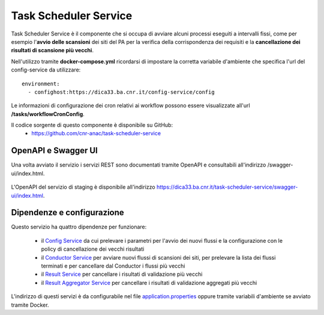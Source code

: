 Task Scheduler Service
=======================

Task Scheduler Service è il componente che si occupa di avviare alcuni processi
eseguiti a intervalli fissi, come per esempio l'**avvio delle scansioni** dei siti 
del PA per la verifica della corrispondenza dei requisiti e la **cancellazione
dei risultati di scansione più vecchi**.

Nell'utilizzo tramite **docker-compose.yml** ricordarsi di impostare la corretta
variabile d'ambiente che specifica l'url del config-service da utilizzare::

  environment:
    - confighost:https://dica33.ba.cnr.it/config-service/config

Le informazioni di configurazione dei cron relativi ai workflow possono essere
visualizzate all'url **/tasks/workflowCronConfig**.

Il codice sorgente di questo componente è disponibile su GitHub:
 - https://github.com/cnr-anac/task-scheduler-service

OpenAPI e Swagger UI
--------------------

Una volta avviato il servizio i servizi REST sono documentati tramite OpenAPI 
e consultabili all'indirizzo /swagger-ui/index.html.

.. figure:: images/openapi-task-scheduler-service.png
  :width: 800
  :alt: Interfaccia Swagger UI all'OpenAPI del servizio

L'OpenAPI del servizio di staging è disponibile all'indirizzo 
https://dica33.ba.cnr.it/task-scheduler-service/swagger-ui/index.html.

Dipendenze e configurazione
---------------------------

Questo servizio ha quattro dipendenze per funzionare:

  * il `Config Service <https://github.com/cnr-anac/config-service>`_ 
    da cui prelevare i parametri per l'avvio dei nuovi flussi e la
    configurazione con le policy di cancellazione dei vecchi risultati
  * il `Conductor Service <https://github.com/cnr-anac/conductor>`_ per avviare 
    nuovi flussi di scansioni dei siti, per prelevare la lista dei flussi terminati e
    per cancellare dal Conductor i flussi più vecchi
  * il `Result Service <https://github.com/cnr-anac/result-service>`_ per 
    cancellare i risultati di validazione più vecchi
  * il `Result Aggregator Service <https://github.com/cnr-anac/result-aggregator-service>`_ 
    per cancellare i risultati di validazione aggregati più vecchi

L'indirizzo di questi servizi è da configurabile nel file 
`application.properties <https://github.com/cnr-anac/task-scheduler-service/blob/main/src/main/resources/application.properties>`_
oppure tramite variabili d'ambiente se avviato tramite Docker.